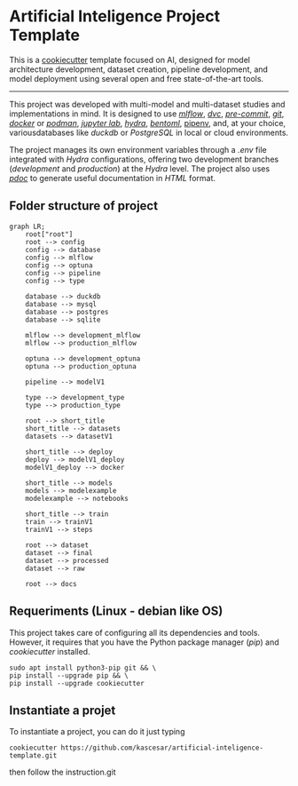 * Artificial Inteligence Project Template
:PROPERTIES:
:CUSTOM_ID: artificial-inteligence-project-template
:END:
This is a [[https://www.cookiecutter.io/][cookiecutter]] template
focused on AI, designed for model architecture development, dataset
creation, pipeline development, and model deployment using several open
and free state-of-the-art tools.

--------------

This project was developed with multi-model and multi-dataset studies
and implementations in mind. It is designed to use
[[https://mlflow.org/][/mlflow/]], [[https://dvc.org/][/dvc/]],
[[https://pre-commit.com/][/pre-commit/]],
[[https://git-scm.com/][/git/]], [[https://www.docker.com/][/docker/]]
or [[https://podman.io/][/podman/]], [[https://jupyter.org/][/jupyter
lab/]], [[https://hydra.cc/][/hydra/]],
[[https://www.bentoml.com/][/bentoml/]],
[[https://pipenv-es.readthedocs.io][pipenv]], and, at your choice,
variousdatabases like /duckdb/ or /PostgreSQL/ in local or cloud
environments.

The project manages its own environment variables through a /.env/ file
integrated with /Hydra/ configurations, offering two development
branches (/development/ and /production/) at the /Hydra/ level. The
project also uses [[https://pdoc.dev/][/pdoc/]] to generate useful
documentation in /HTML/ format.

** Folder structure of project
:PROPERTIES:
:CUSTOM_ID: folder-structure-of-project
:END:
#+begin_src mermaid
graph LR;
    root["root"]
    root --> config
    config --> database
    config --> mlflow
    config --> optuna
    config --> pipeline
    config --> type

    database --> duckdb
    database --> mysql
    database --> postgres
    database --> sqlite

    mlflow --> development_mlflow
    mlflow --> production_mlflow

    optuna --> development_optuna
    optuna --> production_optuna

    pipeline --> modelV1

    type --> development_type
    type --> production_type

    root --> short_title
    short_title --> datasets
    datasets --> datasetV1

    short_title --> deploy
    deploy --> modelV1_deploy
    modelV1_deploy --> docker

    short_title --> models
    models --> modelexample
    modelexample --> notebooks

    short_title --> train
    train --> trainV1
    trainV1 --> steps

    root --> dataset
    dataset --> final
    dataset --> processed
    dataset --> raw

    root --> docs
#+end_src

** Requeriments (Linux - debian like OS)
:PROPERTIES:
:CUSTOM_ID: requeriments-linux---debian-like-os
:END:
This project takes care of configuring all its dependencies and tools.
However, it requires that you have the Python package manager (/pip/)
and /cookiecutter/ installed.

#+begin_src shell
sudo apt install python3-pip git && \
pip install --upgrade pip && \
pip install --upgrade cookiecutter
#+end_src

** Instantiate a projet
:PROPERTIES:
:CUSTOM_ID: instantiate-a-projet
:END:
To instantiate a project, you can do it just typing

#+begin_src shell
cookiecutter https://github.com/kascesar/artificial-inteligence-template.git
#+end_src

then follow the instruction.git
